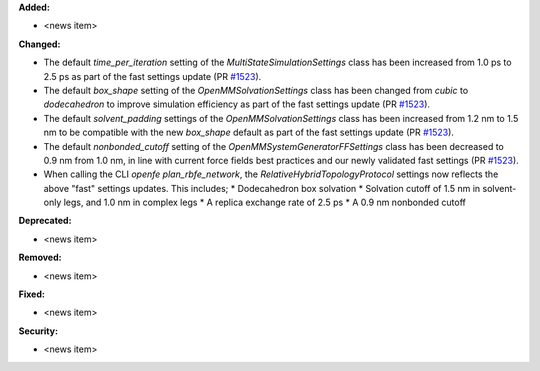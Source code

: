 **Added:**

* <news item>

**Changed:**

* The default `time_per_iteration` setting of the `MultiStateSimulationSettings` class has been increased from 1.0 ps to 2.5 ps as part of the fast settings update (PR `#1523 <https://github.com/OpenFreeEnergy/openfe/pull/1523>`_).

* The default `box_shape` setting of the `OpenMMSolvationSettings` class has been changed from `cubic` to `dodecahedron` to improve simulation efficiency as part of the fast settings update (PR `#1523 <https://github.com/OpenFreeEnergy/openfe/pull/1523>`_).

* The default `solvent_padding` settings of the `OpenMMSolvationSettings` class has been increased from 1.2 nm to 1.5 nm to be compatible with the new `box_shape` default as part of the fast settings update (PR `#1523 <https://github.com/OpenFreeEnergy/openfe/pull/1523>`_).

* The default `nonbonded_cutoff` setting of the `OpenMMSystemGeneratorFFSettings` class has been decreased to 0.9 nm from 1.0 nm, in line with current force fields best practices and our newly validated fast settings (PR `#1523 <https://github.com/OpenFreeEnergy/openfe/pull/1523>`_).

* When calling the CLI `openfe plan_rbfe_network`, the `RelativeHybridTopologyProtocol` settings now reflects the above "fast" settings updates. This includes;
  * Dodecahedron box solvation
  * Solvation cutoff of 1.5 nm in solvent-only legs, and 1.0 nm in complex legs
  * A replica exchange rate of 2.5 ps
  * A 0.9 nm nonbonded cutoff

**Deprecated:**

* <news item>

**Removed:**

* <news item>

**Fixed:**

* <news item>

**Security:**

* <news item>
